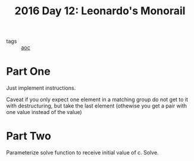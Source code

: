 :PROPERTIES:
:ID:       8bf34638-57f8-48b2-bd59-ed5424cbbc4a
:END:
#+title: 2016 Day 12: Leonardo's Monorail

- tags :: [[id:3b4d4e31-7340-4c89-a44d-df55e5d0a3d3][aoc]]

* Part One

Just implement instructions.

Caveat if you only expect one element in a matching group do not get to it with
destructuring, but take the last element (othewise you get a pair with one value
instead of the value)

* Part Two

Parameterize solve function to receive initial value of c.
Solve.
